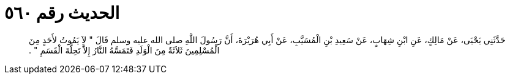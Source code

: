 
= الحديث رقم ٥٦٠

[quote.hadith]
حَدَّثَنِي يَحْيَى، عَنْ مَالِكٍ، عَنِ ابْنِ شِهَابٍ، عَنْ سَعِيدِ بْنِ الْمُسَيَّبِ، عَنْ أَبِي هُرَيْرَةَ، أَنَّ رَسُولَ اللَّهِ صلى الله عليه وسلم قَالَ ‏"‏ لاَ يَمُوتُ لأَحَدٍ مِنَ الْمُسْلِمِينَ ثَلاَثَةٌ مِنَ الْوَلَدِ فَتَمَسَّهُ النَّارُ إِلاَّ تَحِلَّةَ الْقَسَمِ ‏"‏ ‏.‏
